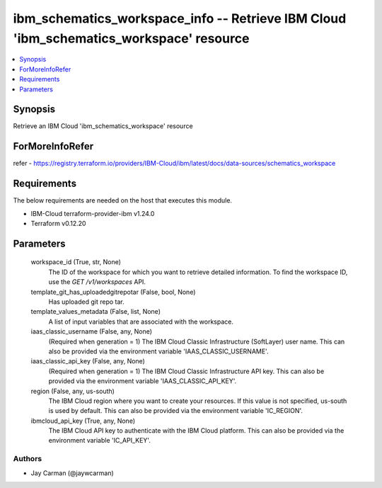 
ibm_schematics_workspace_info -- Retrieve IBM Cloud 'ibm_schematics_workspace' resource
=======================================================================================

.. contents::
   :local:
   :depth: 1


Synopsis
--------

Retrieve an IBM Cloud 'ibm_schematics_workspace' resource


ForMoreInfoRefer
----------------
refer - https://registry.terraform.io/providers/IBM-Cloud/ibm/latest/docs/data-sources/schematics_workspace

Requirements
------------
The below requirements are needed on the host that executes this module.

- IBM-Cloud terraform-provider-ibm v1.24.0
- Terraform v0.12.20



Parameters
----------

  workspace_id (True, str, None)
    The ID of the workspace for which you want to retrieve detailed information. To find the workspace ID, use the `GET /v1/workspaces` API.


  template_git_has_uploadedgitrepotar (False, bool, None)
    Has uploaded git repo tar.


  template_values_metadata (False, list, None)
    A list of input variables that are associated with the workspace.


  iaas_classic_username (False, any, None)
    (Required when generation = 1) The IBM Cloud Classic Infrastructure (SoftLayer) user name. This can also be provided via the environment variable 'IAAS_CLASSIC_USERNAME'.


  iaas_classic_api_key (False, any, None)
    (Required when generation = 1) The IBM Cloud Classic Infrastructure API key. This can also be provided via the environment variable 'IAAS_CLASSIC_API_KEY'.


  region (False, any, us-south)
    The IBM Cloud region where you want to create your resources. If this value is not specified, us-south is used by default. This can also be provided via the environment variable 'IC_REGION'.


  ibmcloud_api_key (True, any, None)
    The IBM Cloud API key to authenticate with the IBM Cloud platform. This can also be provided via the environment variable 'IC_API_KEY'.













Authors
~~~~~~~

- Jay Carman (@jaywcarman)

